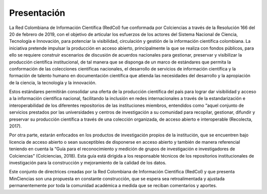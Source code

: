 .. _literature_intro:

Presentación
===============

La Red Colombiana de Información Científica (RedCol) fue conformada por Colciencias a través de la Resolución 166 del 20 de febrero de 2019, con el objetivo de articular los esfuerzos de los actores del Sistema Nacional de Ciencia, Tecnología e Innovación, para potenciar la visibilidad, circulación y gestión de la información científica colombiana. La iniciativa pretende impulsar la producción en acceso abierto, principalmente la que se realiza con fondos públicos, para ello se requiere construir escenarios de discusión de acuerdos nacionales para gestionar, preservar y visibilizar la producción científica institucional, de tal manera que se disponga de un marco de estándares que permita la conformación de las colecciones científicas nacionales, el desarrollo de servicios de información científica y la formación de talento humano en documentación científica que atienda las necesidades del desarrollo y la apropiación de la ciencia, la tecnología y la innovación.

Estos estándares permitirán consolidar una oferta de la producción científica del país para lograr dar visibilidad y acceso a la información científica nacional, facilitando la inclusión en redes internacionales a través de la estandarización e interoperabilidad de los diferentes repositorios de las instituciones miembros, entendidos como “aquel conjunto de servicios prestados por las universidades y centros de investigación a su comunidad para recopilar, gestionar, difundir y preservar su producción científica a través de una colección organizada, de acceso abierto e interoperable (Recolecta, 2017). 

Por otra parte, estarán enfocados en los productos de investigación propios de la institución, que se encuentren bajo licencia de acceso abierto o sean susceptibles de disponerse en acceso abierto y también de manera referencial teniendo en cuenta la “Guía para el reconocimiento y medición de grupos de investigación e investigadores de Colciencias”  (Colciencias, 2018). Esta guía está dirigida a los responsable técnicos de los repositorios institucionales de investigación para la construcción y mejoramiento de la calidad de los datos. 

Este conjunto de directrices creadas por la Red Colombiana de Información Científica (RedCol) y que presenta MinCiencias son una propuesta en constante construcción, que se espera sea retroalimentada y ajustada permanentemente por toda la comunidad académica a medida que se reciban comentarios y aportes.



